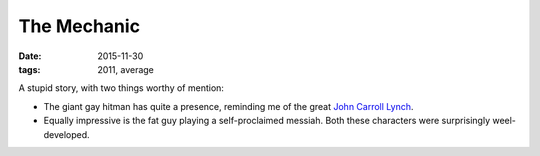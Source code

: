 The Mechanic
============

:date: 2015-11-30
:tags: 2011, average



A stupid story, with two things worthy of mention:

- The giant gay hitman has quite a presence, reminding me of the great
  `John Carroll Lynch`__.

- Equally impressive is the fat guy playing a self-proclaimed
  messiah. Both these characters were surprisingly weel-developed.


__ http://en.wikipedia.org/wiki/John_Carroll_Lynch
